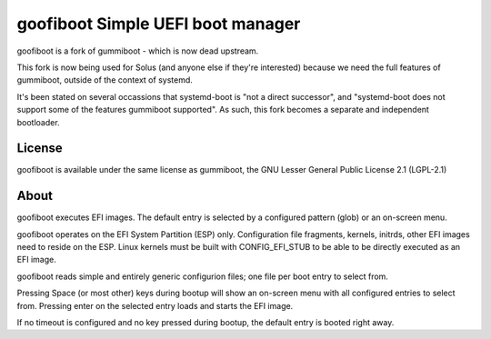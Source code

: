 goofiboot Simple UEFI boot manager
----------------------------------

goofiboot is a fork of gummiboot - which is now dead upstream.

This fork is now being used for Solus (and anyone else if they're interested)
because we need the full features of gummiboot, outside of the context of
systemd.

It's been stated on several occassions that systemd-boot is "not a direct
successor", and "systemd-boot does not support some of the features gummiboot
supported". As such, this fork becomes a separate and independent bootloader.

License
=======

goofiboot is available under the same license as gummiboot, the GNU
Lesser General Public License 2.1 (LGPL-2.1)

About
=====

goofiboot executes EFI images. The default entry is selected by a configured
pattern (glob) or an on-screen menu.

goofiboot operates on the EFI System Partition (ESP) only. Configuration
file fragments, kernels, initrds, other EFI images need to reside on the
ESP. Linux kernels must be built with CONFIG_EFI_STUB to be able to be
directly executed as an EFI image.

goofiboot reads simple and entirely generic configurion files; one file
per boot entry to select from.

Pressing Space (or most other) keys during bootup will show an on-screen
menu with all configured entries to select from. Pressing enter on the
selected entry loads and starts the EFI image.

If no timeout is configured and no key pressed during bootup, the default
entry is booted right away.
